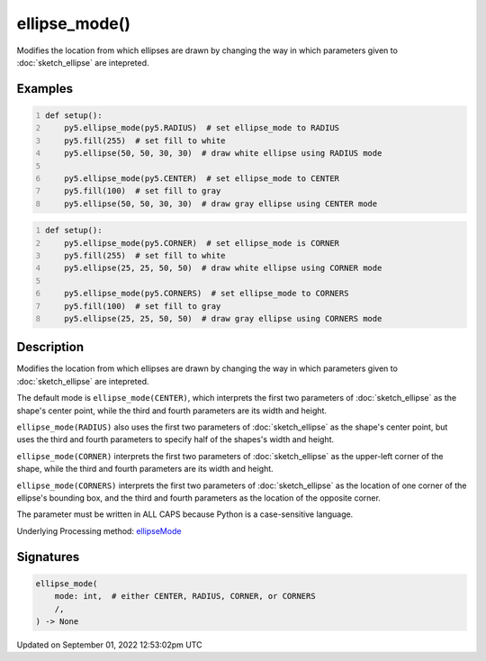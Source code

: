 ellipse_mode()
==============

Modifies the location from which ellipses are drawn by changing the way in which parameters given to :doc:`sketch_ellipse` are intepreted.

Examples
--------

.. raw:: html

    <div class="example-table">

.. raw:: html

    <div class="example-row"><div class="example-cell-image">

.. image:: /images/reference/Sketch_ellipse_mode_0.png
    :alt: example picture for ellipse_mode()

.. raw:: html

    </div><div class="example-cell-code">

.. code:: python
    :number-lines:

    def setup():
        py5.ellipse_mode(py5.RADIUS)  # set ellipse_mode to RADIUS
        py5.fill(255)  # set fill to white
        py5.ellipse(50, 50, 30, 30)  # draw white ellipse using RADIUS mode
    
        py5.ellipse_mode(py5.CENTER)  # set ellipse_mode to CENTER
        py5.fill(100)  # set fill to gray
        py5.ellipse(50, 50, 30, 30)  # draw gray ellipse using CENTER mode

.. raw:: html

    </div></div>

.. raw:: html

    <div class="example-row"><div class="example-cell-image">

.. image:: /images/reference/Sketch_ellipse_mode_1.png
    :alt: example picture for ellipse_mode()

.. raw:: html

    </div><div class="example-cell-code">

.. code:: python
    :number-lines:

    def setup():
        py5.ellipse_mode(py5.CORNER)  # set ellipse_mode is CORNER
        py5.fill(255)  # set fill to white
        py5.ellipse(25, 25, 50, 50)  # draw white ellipse using CORNER mode
    
        py5.ellipse_mode(py5.CORNERS)  # set ellipse_mode to CORNERS
        py5.fill(100)  # set fill to gray
        py5.ellipse(25, 25, 50, 50)  # draw gray ellipse using CORNERS mode

.. raw:: html

    </div></div>

.. raw:: html

    </div>

Description
-----------

Modifies the location from which ellipses are drawn by changing the way in which parameters given to :doc:`sketch_ellipse` are intepreted.

The default mode is ``ellipse_mode(CENTER)``, which interprets the first two parameters of :doc:`sketch_ellipse` as the shape's center point, while the third and fourth parameters are its width and height.

``ellipse_mode(RADIUS)`` also uses the first two parameters of :doc:`sketch_ellipse` as the shape's center point, but uses the third and fourth parameters to specify half of the shapes's width and height.

``ellipse_mode(CORNER)`` interprets the first two parameters of :doc:`sketch_ellipse` as the upper-left corner of the shape, while the third and fourth parameters are its width and height.

``ellipse_mode(CORNERS)`` interprets the first two parameters of :doc:`sketch_ellipse` as the location of one corner of the ellipse's bounding box, and the third and fourth parameters as the location of the opposite corner.

The parameter must be written in ALL CAPS because Python is a case-sensitive language.

Underlying Processing method: `ellipseMode <https://processing.org/reference/ellipseMode_.html>`_

Signatures
----------

.. code:: python

    ellipse_mode(
        mode: int,  # either CENTER, RADIUS, CORNER, or CORNERS
        /,
    ) -> None
Updated on September 01, 2022 12:53:02pm UTC

